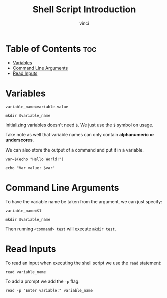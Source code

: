 #+TITLE: Shell Script Introduction
#+AUTHOR: vinci
#+OPTIONS: toc

* Table of Contents :toc:
- [[#variables][Variables]]
- [[#command-line-arguments][Command Line Arguments]]
- [[#read-inputs][Read Inputs]]

* Variables
#+begin_src shell
  variable_name=variable-value

  mkdir $variable_name
#+end_src

Initializing variables doesn't need ~$~. We just use the ~$~ symbol on usage.

Take note as well that variable names can only contain *alphanumeric or underscores*.

We can also store the output of a command and put it in a variable.
#+begin_src shell
  var=$(echo "Hello World!")

  echo "Var value: $var"
#+end_src

* Command Line Arguments
To have the variable name be taken from the argument, we can just specify:
#+begin_src shell
  variable_name=$1

  mkdir $variable_name
#+end_src

Then running ~<command> test~ will execute ~mkdir test~.

* Read Inputs
To read an input when executing the shell script we use the ~read~ statement:
#+begin_src shell
  read variable_name
#+end_src

To add a prompt we add the ~-p~ flag:
#+begin_src shell
  read -p "Enter variable:" variable_name
#+end_src
